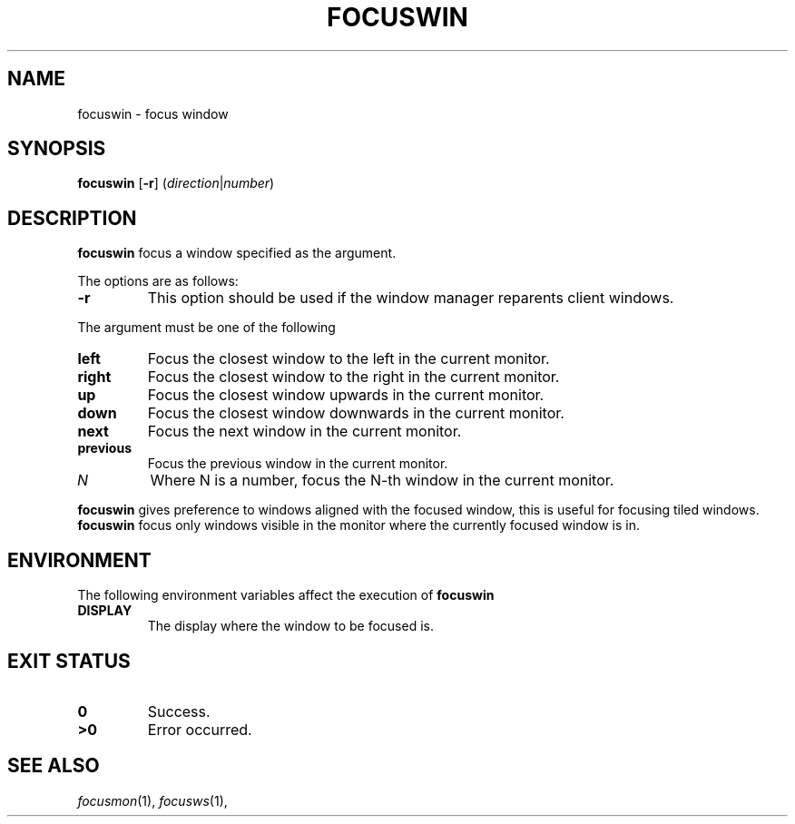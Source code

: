 .TH FOCUSWIN 1
.SH NAME
focuswin \- focus window
.SH SYNOPSIS
.B focuswin
.RB [ \-r ]
.RI ( direction | number )
.SH DESCRIPTION
.B focuswin
focus a window specified as the argument.
.PP
The options are as follows:
.TP
.B \-r
This option should be used if the window manager reparents client windows.
.PP
The argument must be one of the following
.TP
.B left
Focus the closest window to the left in the current monitor.
.TP
.B right
Focus the closest window to the right in the current monitor.
.TP
.B up
Focus the closest window upwards in the current monitor.
.TP
.B down
Focus the closest window downwards in the current monitor.
.TP
.B next
Focus the next window in the current monitor.
.TP
.B previous
Focus the previous window in the current monitor.
.TP
.I N
Where N is a number, focus the N-th window in the current monitor.
.PP
.B focuswin
gives preference to windows aligned with the focused window,
this is useful for focusing tiled windows.
.B focuswin
focus only windows visible in the monitor where the currently focused window is in.
.SH ENVIRONMENT
The following environment variables affect the execution of
.B focuswin
.TP
.B DISPLAY
The display where the window to be focused is.
.SH EXIT STATUS
.TP
.B 0
Success.
.TP
.B >0
Error occurred.
.SH SEE ALSO
.IR focusmon (1),
.IR focusws (1),
